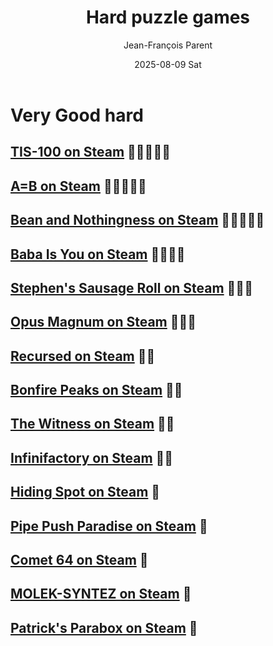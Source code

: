 #+TITLE:       Hard puzzle games
#+AUTHOR:      Jean-François Parent
#+EMAIL:       parent.j.f@gmail.com
#+DATE:        2025-08-09 Sat
#+URI:         /blog/%y/%m/%d/hard-puzzle-games
#+KEYWORDS:    puzzle
#+TAGS:        puzzle
#+LANGUAGE:    en
#+OPTIONS:     H:3 num:nil toc:nil \n:nil ::t |:t ^:nil -:nil f:t *:t <:t
#+DESCRIPTION: Hard Puzzle games

* Very Good hard
** [[https://store.steampowered.com/app/370360/TIS100/][TIS-100 on Steam]] 🧠🧠🧠🧠🧠
** [[https://store.steampowered.com/app/1720850/AB/][A=B on Steam]] 🧠🧠🧠🧠🧠
** [[https://store.steampowered.com/app/1706090/Bean_and_Nothingness/][Bean and Nothingness on Steam]] 🧠🧠🧠🧠🧠
** [[https://store.steampowered.com/app/736260/Baba_Is_You/][Baba Is You on Steam]] 🧠🧠🧠🧠
** [[https://store.steampowered.com/app/353540/Stephens_Sausage_Roll/][Stephen's Sausage Roll on Steam]] 🧠🧠🧠
** [[https://store.steampowered.com/app/558990/Opus_Magnum/][Opus Magnum on Steam]] 🧠🧠🧠
** [[https://store.steampowered.com/app/497780/Recursed/][Recursed on Steam]] 🧠🧠
** [[https://store.steampowered.com/app/1147890/Bonfire_Peaks/][Bonfire Peaks on Steam]] 🧠🧠
** [[https://store.steampowered.com/app/210970/The_Witness/][The Witness on Steam]] 🧠🧠
** [[https://store.steampowered.com/app/300570/Infinifactory/][Infinifactory on Steam]] 🧠🧠
** [[https://store.steampowered.com/app/950140/Hiding_Spot/][Hiding Spot on Steam]] 🧠
** [[https://store.steampowered.com/app/721390/Pipe_Push_Paradise/][Pipe Push Paradise on Steam]] 🧠
** [[https://store.steampowered.com/app/1397290/Comet_64/][Comet 64 on Steam]] 🧠
** [[https://store.steampowered.com/app/1168880/MOLEKSYNTEZ/][MOLEK-SYNTEZ on Steam]] 🧠
** [[https://store.steampowered.com/app/1260520/Patricks_Parabox/][Patrick's Parabox on Steam]] 🧠
